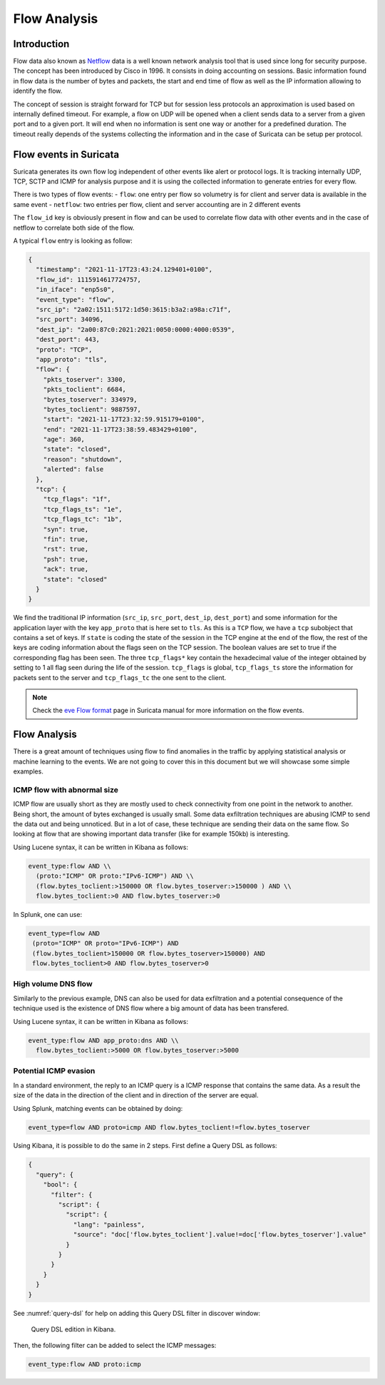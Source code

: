 =============
Flow Analysis
=============

Introduction
============

Flow data also known as `Netflow <https://en.wikipedia.org/wiki/NetFlow>`_ data is a well known network analysis tool that is used since long for
security purpose. The concept has been introduced by Cisco in 1996. It consists in doing accounting on sessions. Basic information found in flow data is the number of bytes and packets, the start
and end time of flow as well as the IP information allowing to identify the flow.

The concept of session is straight forward for TCP but for session less protocols an approximation is used based on internally defined timeout.
For example, a flow on UDP will be opened when a client sends data to a server from a given port and to a given port. It will end when no information
is sent one way or another for a predefined duration. The timeout really depends of the systems collecting the information and in the case of Suricata
can be setup per protocol.


Flow events in Suricata
=======================

Suricata generates its own flow log independent of other events like alert or protocol logs. It is tracking internally UDP, TCP, SCTP and ICMP for analysis purpose and
it is using the collected information to generate entries for every flow.

There is two types of flow events:
- ``flow``: one entry per flow so volumetry is for client and server data is available in the same event
- ``netflow``: two entries per flow, client and server accounting are in 2 different events

The ``flow_id`` key is obviously present in flow and can be used to correlate flow data with other events and in the case of netflow to correlate both side of the flow.

A typical ``flow`` entry is looking as follow:

.. code-block:: JSON

  {
    "timestamp": "2021-11-17T23:43:24.129401+0100",
    "flow_id": 1115914617724757,
    "in_iface": "enp5s0",
    "event_type": "flow",
    "src_ip": "2a02:1511:5172:1d50:3615:b3a2:a98a:c71f",
    "src_port": 34096,
    "dest_ip": "2a00:87c0:2021:2021:0050:0000:4000:0539",
    "dest_port": 443,
    "proto": "TCP",
    "app_proto": "tls",
    "flow": {
      "pkts_toserver": 3300,
      "pkts_toclient": 6684,
      "bytes_toserver": 334979,
      "bytes_toclient": 9887597,
      "start": "2021-11-17T23:32:59.915179+0100",
      "end": "2021-11-17T23:38:59.483429+0100",
      "age": 360,
      "state": "closed",
      "reason": "shutdown",
      "alerted": false
    },
    "tcp": {
      "tcp_flags": "1f",
      "tcp_flags_ts": "1e",
      "tcp_flags_tc": "1b",
      "syn": true,
      "fin": true,
      "rst": true,
      "psh": true,
      "ack": true,
      "state": "closed"
    }
  }

We find the traditional IP information (``src_ip``, ``src_port``, ``dest_ip``, ``dest_port``) and some information for the application layer
with the key ``app_proto`` that is here set to ``tls``. As this is a ``TCP`` flow, we have a ``tcp`` subobject that contains a set of keys. If
``state`` is coding the state of the session in the TCP engine at the end of the flow, the rest of the keys are coding information about the flags
seen on the TCP session. The boolean values are set to true if the corresponding flag has been seen. The three ``tcp_flags*`` key contain the
hexadecimal value of the integer obtained by setting to 1 all flag seen during the life of the session. ``tcp_flags`` is global, ``tcp_flags_ts`` store
the information for packets sent to the server and ``tcp_flags_tc`` the one sent to the client.

.. note::

  Check the `eve Flow format <https://suricata.readthedocs.io/en/latest/output/eve/eve-json-format.html?highlight=http#event-type-flow>`_ page in Suricata manual for more information on the flow events.

Flow Analysis
=============

There is a great amount of techniques using flow to find anomalies in the traffic by applying statistical analysis or machine learning to the events.
We are not going to cover this in this document but we will showcase some simple examples.

ICMP flow with abnormal size
----------------------------

ICMP flow are usually short as they are mostly used to check connectivity from one point
in the network to another. Being short, the amount of bytes exchanged is usually small.
Some data exfiltration techniques are abusing ICMP to send the data out and being unnoticed.
But in a lot of case, these technique are sending their data on the same flow. So looking
at flow that are showing important data transfer (like for example 150kb) is interesting.

Using Lucene syntax, it can be written in Kibana as follows:

.. code-block::

  event_type:flow AND \\
    (proto:"ICMP" OR proto:"IPv6-ICMP") AND \\
    (flow.bytes_toclient:>150000 OR flow.bytes_toserver:>150000 ) AND \\
    flow.bytes_toclient:>0 AND flow.bytes_toserver:>0

In Splunk, one can use:

.. code-block::

  event_type=flow AND
   (proto="ICMP" OR proto="IPv6-ICMP") AND
   (flow.bytes_toclient>150000 OR flow.bytes_toserver>150000) AND
   flow.bytes_toclient>0 AND flow.bytes_toserver>0

High volume DNS flow
--------------------

Similarly to the previous example, DNS can also be used for data exfiltration and
a potential consequence of the technique used is the existence of DNS flow where
a big amount of data has been transfered.

Using Lucene syntax, it can be written in Kibana as follows:

.. code-block::

  event_type:flow AND app_proto:dns AND \\
    flow.bytes_toclient:>5000 OR flow.bytes_toserver:>5000

Potential ICMP evasion
----------------------

In a standard environment, the reply to an ICMP query is a ICMP response
that contains the same data. As a result the size of the data in the direction
of the client and in direction of the server are equal.

Using Splunk, matching events can be obtained by doing:

.. code-block::

  event_type=flow AND proto=icmp AND flow.bytes_toclient!=flow.bytes_toserver

Using Kibana, it is possible to do the same in 2 steps. First define a Query DSL as follows:

.. code-block:: JSON

  {
    "query": {
      "bool": {
        "filter": {
          "script": {
            "script": {
              "lang": "painless",
              "source": "doc['flow.bytes_toclient'].value!=doc['flow.bytes_toserver'].value"
            }
          }
        }
      }
    }
  }

See :numref:`query-dsl` for help on adding this Query DSL filter in discover window:

.. _query-dsl:
.. figure:: img/query-dsl.png
   :scale: 30%
  
   Query DSL edition in Kibana.

Then, the following filter can be added to select the ICMP messages:

.. code-block::

  event_type:flow AND proto:icmp
